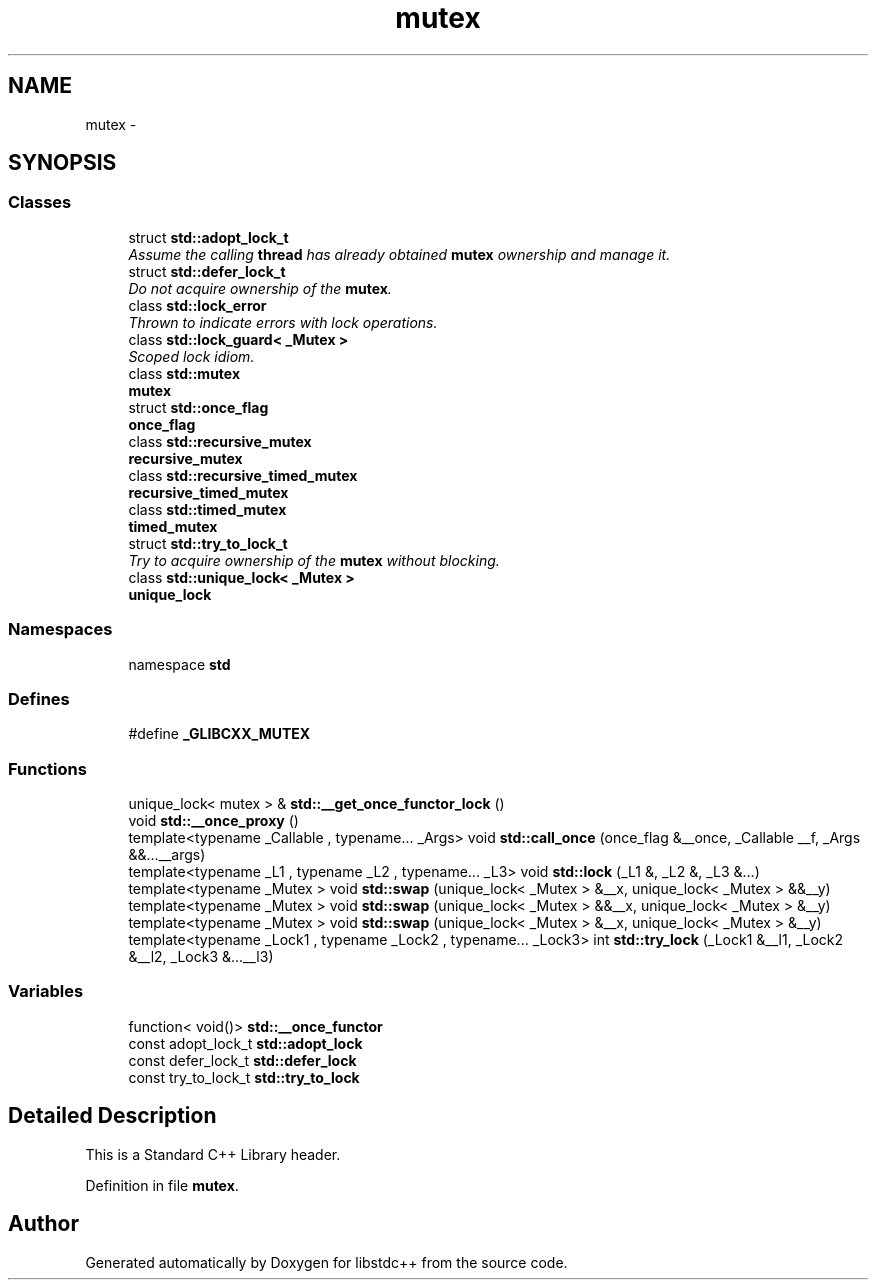 .TH "mutex" 3 "21 Apr 2009" "libstdc++" \" -*- nroff -*-
.ad l
.nh
.SH NAME
mutex \- 
.SH SYNOPSIS
.br
.PP
.SS "Classes"

.in +1c
.ti -1c
.RI "struct \fBstd::adopt_lock_t\fP"
.br
.RI "\fIAssume the calling \fBthread\fP has already obtained \fBmutex\fP ownership and manage it. \fP"
.ti -1c
.RI "struct \fBstd::defer_lock_t\fP"
.br
.RI "\fIDo not acquire ownership of the \fBmutex\fP. \fP"
.ti -1c
.RI "class \fBstd::lock_error\fP"
.br
.RI "\fIThrown to indicate errors with lock operations. \fP"
.ti -1c
.RI "class \fBstd::lock_guard< _Mutex >\fP"
.br
.RI "\fIScoped lock idiom. \fP"
.ti -1c
.RI "class \fBstd::mutex\fP"
.br
.RI "\fI\fBmutex\fP \fP"
.ti -1c
.RI "struct \fBstd::once_flag\fP"
.br
.RI "\fI\fBonce_flag\fP \fP"
.ti -1c
.RI "class \fBstd::recursive_mutex\fP"
.br
.RI "\fI\fBrecursive_mutex\fP \fP"
.ti -1c
.RI "class \fBstd::recursive_timed_mutex\fP"
.br
.RI "\fI\fBrecursive_timed_mutex\fP \fP"
.ti -1c
.RI "class \fBstd::timed_mutex\fP"
.br
.RI "\fI\fBtimed_mutex\fP \fP"
.ti -1c
.RI "struct \fBstd::try_to_lock_t\fP"
.br
.RI "\fITry to acquire ownership of the \fBmutex\fP without blocking. \fP"
.ti -1c
.RI "class \fBstd::unique_lock< _Mutex >\fP"
.br
.RI "\fI\fBunique_lock\fP \fP"
.in -1c
.SS "Namespaces"

.in +1c
.ti -1c
.RI "namespace \fBstd\fP"
.br
.in -1c
.SS "Defines"

.in +1c
.ti -1c
.RI "#define \fB_GLIBCXX_MUTEX\fP"
.br
.in -1c
.SS "Functions"

.in +1c
.ti -1c
.RI "unique_lock< mutex > & \fBstd::__get_once_functor_lock\fP ()"
.br
.ti -1c
.RI "void \fBstd::__once_proxy\fP ()"
.br
.ti -1c
.RI "template<typename _Callable , typename... _Args> void \fBstd::call_once\fP (once_flag &__once, _Callable __f, _Args &&...__args)"
.br
.ti -1c
.RI "template<typename _L1 , typename _L2 , typename... _L3> void \fBstd::lock\fP (_L1 &, _L2 &, _L3 &...)"
.br
.ti -1c
.RI "template<typename _Mutex > void \fBstd::swap\fP (unique_lock< _Mutex > &__x, unique_lock< _Mutex > &&__y)"
.br
.ti -1c
.RI "template<typename _Mutex > void \fBstd::swap\fP (unique_lock< _Mutex > &&__x, unique_lock< _Mutex > &__y)"
.br
.ti -1c
.RI "template<typename _Mutex > void \fBstd::swap\fP (unique_lock< _Mutex > &__x, unique_lock< _Mutex > &__y)"
.br
.ti -1c
.RI "template<typename _Lock1 , typename _Lock2 , typename... _Lock3> int \fBstd::try_lock\fP (_Lock1 &__l1, _Lock2 &__l2, _Lock3 &...__l3)"
.br
.in -1c
.SS "Variables"

.in +1c
.ti -1c
.RI "function< void()> \fBstd::__once_functor\fP"
.br
.ti -1c
.RI "const adopt_lock_t \fBstd::adopt_lock\fP"
.br
.ti -1c
.RI "const defer_lock_t \fBstd::defer_lock\fP"
.br
.ti -1c
.RI "const try_to_lock_t \fBstd::try_to_lock\fP"
.br
.in -1c
.SH "Detailed Description"
.PP 
This is a Standard C++ Library header. 
.PP
Definition in file \fBmutex\fP.
.SH "Author"
.PP 
Generated automatically by Doxygen for libstdc++ from the source code.
